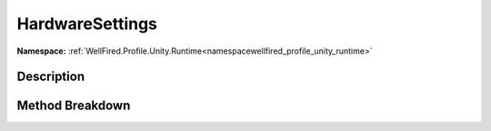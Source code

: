 .. _namespacewellfired_profile_unity_runtime_probes_hardwaresettings:

HardwareSettings
=================

**Namespace:** :ref:`WellFired.Profile.Unity.Runtime<namespacewellfired_profile_unity_runtime>`

Description
------------



Method Breakdown
-----------------

